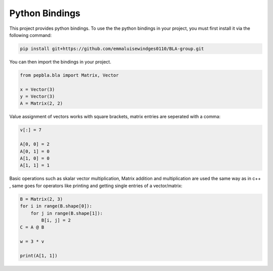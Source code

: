 .. _Python Bindings:

Python Bindings
===================================

This project provides python bindings.
To use the the python bindings in your project, you must first install it via the following command:

..  code-block::

    pip install git+https://github.com/emmaluisewindges0110/BLA-group.git

You can then import the bindings in your project.

..  code-block:: python

    from pepbla.bla import Matrix, Vector

    x = Vector(3)
    y = Vector(3)
    A = Matrix(2, 2)

Value assignment of vectors works with square brackets, matrix entries are seperated with a comma:

..  code-block:: python

    v[:] = 7

    A[0, 0] = 2
    A[0, 1] = 0
    A[1, 0] = 0
    A[1, 1] = 1


Basic operations such as skalar vector multiplication, Matrix addition and multiplication are used the same way as in c++ ,
same goes for operators like printing and getting single entries of a vector/matrix:

..  code-block:: python

    B = Matrix(2, 3)
    for i in range(B.shape[0]):
        for j in range(B.shape[1]):
            B[i, j] = 2
    C = A @ B

    w = 3 * v

    print(A[1, 1])


